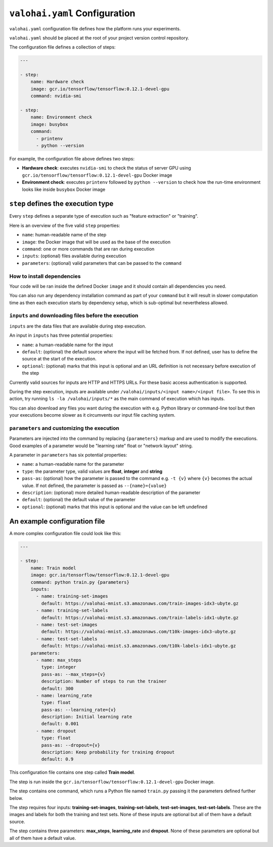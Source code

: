``valohai.yaml`` Configuration
------------------------------

``valohai.yaml`` configuration file defines how the platform runs your experiments.

``valohai.yaml`` should be placed at the root of your project version control repository.

The configuration file defines a collection of steps:

.. code-block:: yaml

    ---

    - step:
        name: Hardware check
        image: gcr.io/tensorflow/tensorflow:0.12.1-devel-gpu
        command: nvidia-smi

    - step:
        name: Environment check
        image: busybox
        command:
          - printenv
          - python --version

For example, the configuration file above defines two steps:

* **Hardware check**: executes ``nvidia-smi`` to check the status of server GPU using ``gcr.io/tensorflow/tensorflow:0.12.1-devel-gpu`` Docker image
* **Environment check**: executes ``printenv`` followed by ``python --version`` to check how the run-time environment looks like inside ``busybox`` Docker image

``step`` defines the execution type
~~~~~~~~~~~~~~~~~~~~~~~~~~~~~~~~~~~

Every ``step`` defines a separate type of execution such as "feature extraction" or "training".

Here is an overview of the five valid ``step`` properties:

* ``name``: human-readable name of the step
* ``image``: the Docker image that will be used as the base of the execution
* ``command``: one or more commands that are ran during execution
* ``inputs``: (optional) files available during execution
* ``parameters``: (optional) valid parameters that can be passed to the ``command``

How to install dependencies
^^^^^^^^^^^^^^^^^^^^^^^^^^^

Your code will be ran inside the defined Docker ``image`` and it should contain all dependencies you need.

.. container:: tips

   You can also run any dependency installation command as part of your ``command`` but it will result in slower
   computation time as then each execution starts by dependency setup, which is sub-optimal but nevertheless allowed.

``inputs`` and downloading files before the execution
^^^^^^^^^^^^^^^^^^^^^^^^^^^^^^^^^^^^^^^^^^^^^^^^^^^^^

``inputs`` are the data files that are available during step execution.

An input in ``inputs`` has three potential properties:

* ``name``: a human-readable name for the input
* ``default``: (optional) the default source where the input will be fetched from. If not defined, user has to define the source at the start of the execution.
* ``optional``: (optional) marks that this input is optional and an URL definition is not necessary before execution of the step

Currently valid sources for inputs are HTTP and HTTPS URLs. For these basic access authentication is supported.

During the step execution, inputs are available under ``/valohai/inputs/<input name>/<input file>``.
To see this in action, try running ``ls -la /valohai/inputs/*`` as the main command of execution which has inputs.

.. container:: tips

   You can also download any files you want during the execution with e.g. Python library or command-line tool
   but then your executions become slower as it circumvents our input file caching system.

``parameters`` and customizing the execution
^^^^^^^^^^^^^^^^^^^^^^^^^^^^^^^^^^^^^^^^^^^^

Parameters are injected into the command by replacing ``{parameters}`` markup and are used to modify the executions.
Good examples of a parameter would be "learning rate" float or "network layout" string.

A parameter in ``parameters`` has six potential properties:

* ``name``: a human-readable name for the parameter
* ``type``: the parameter type, valid values are **float**, **integer** and **string**
* ``pass-as``: (optional) how the parameter is passed to the command e.g. ``-t {v}`` where ``{v}`` becomes the actual value.
  If not defined, the parameter is passed as  ``--{name}={value}``
* ``description``: (optional) more detailed human-readable description of the parameter
* ``default``: (optional) the default value of the parameter
* ``optional``: (optional) marks that this input is optional and the value can be left undefined

An example configuration file
~~~~~~~~~~~~~~~~~~~~~~~~~~~~~

A more complex configuration file could look like this:

.. code-block:: yaml

    ---

    - step:
        name: Train model
        image: gcr.io/tensorflow/tensorflow:0.12.1-devel-gpu
        command: python train.py {parameters}
        inputs:
          - name: training-set-images
            default: https://valohai-mnist.s3.amazonaws.com/train-images-idx3-ubyte.gz
          - name: training-set-labels
            default: https://valohai-mnist.s3.amazonaws.com/train-labels-idx1-ubyte.gz
          - name: test-set-images
            default: https://valohai-mnist.s3.amazonaws.com/t10k-images-idx3-ubyte.gz
          - name: test-set-labels
            default: https://valohai-mnist.s3.amazonaws.com/t10k-labels-idx1-ubyte.gz
        parameters:
          - name: max_steps
            type: integer
            pass-as: --max_steps={v}
            description: Number of steps to run the trainer
            default: 300
          - name: learning_rate
            type: float
            pass-as: --learning_rate={v}
            description: Initial learning rate
            default: 0.001
          - name: dropout
            type: float
            pass-as: --dropout={v}
            description: Keep probability for training dropout
            default: 0.9

This configuration file contains one step called **Train model**.

The step is run inside the ``gcr.io/tensorflow/tensorflow:0.12.1-devel-gpu`` Docker image.

The step contains one command, which runs a Python file named ``train.py`` passing it the parameters defined further below.

The step requires four inputs: **training-set-images**, **training-set-labels**, **test-set-images**, **test-set-labels**.
These are the images and labels for both the training and test sets.
None of these inputs are optional but all of them have a default source.

The step contains three parameters: **max\_steps**, **learning\_rate** and **dropout**.
None of these parameters are optional but all of them have a default value.
